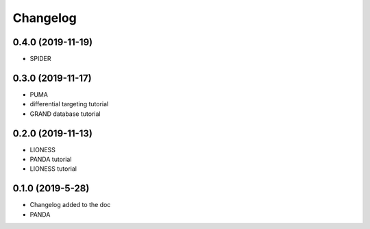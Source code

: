==========
Changelog
==========

0.4.0 (2019-11-19)
------------------

- SPIDER

0.3.0 (2019-11-17)
------------------

- PUMA
- differential targeting tutorial
- GRAND database tutorial

0.2.0 (2019-11-13)
------------------

- LIONESS
- PANDA tutorial
- LIONESS tutorial

0.1.0 (2019-5-28)
------------------

- Changelog added to the doc

- PANDA

